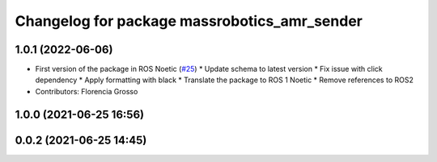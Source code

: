 ^^^^^^^^^^^^^^^^^^^^^^^^^^^^^^^^^^^^^^^^^^^^^
Changelog for package massrobotics_amr_sender
^^^^^^^^^^^^^^^^^^^^^^^^^^^^^^^^^^^^^^^^^^^^^

1.0.1 (2022-06-06)
------------------
* First version of the package in ROS Noetic (`#25 <https://github.com/inorbit-ai/ros_amr_interop/issues/25>`_)
  * Update schema to latest version
  * Fix issue with click dependency
  * Apply formatting with black
  * Translate the package to ROS 1 Noetic
  * Remove references to ROS2
* Contributors: Florencia Grosso

1.0.0 (2021-06-25 16:56)
------------------------

0.0.2 (2021-06-25 14:45)
------------------------
